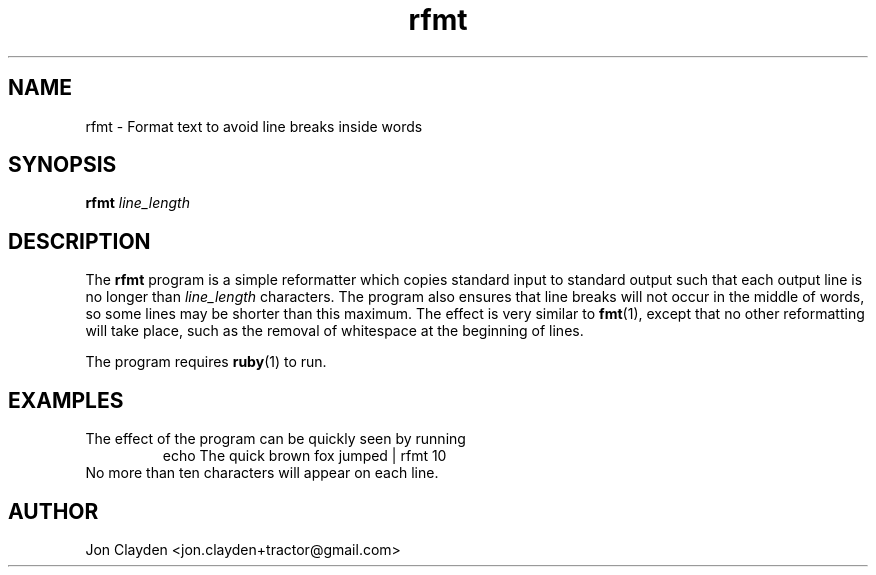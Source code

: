 .TH "rfmt" 1

.SH NAME
rfmt \- Format text to avoid line breaks inside words

.SH SYNOPSIS
.B rfmt \fIline_length

.SH DESCRIPTION
The \fBrfmt\fR program is a simple reformatter which copies standard input to standard output such that each output line is no longer than \fIline_length\fR characters. The program also ensures that line breaks will not occur in the middle of words, so some lines may be shorter than this maximum. The effect is very similar to \fBfmt\fR(1), except that no other reformatting will take place, such as the removal of whitespace at the beginning of lines.
.PP
The program requires \fBruby\fR(1) to run.

.SH EXAMPLES
The effect of the program can be quickly seen by running
.TP
.PP
echo The quick brown fox jumped | rfmt 10
.TP
No more than ten characters will appear on each line.

.SH AUTHOR
Jon Clayden <jon.clayden+tractor@gmail.com>
